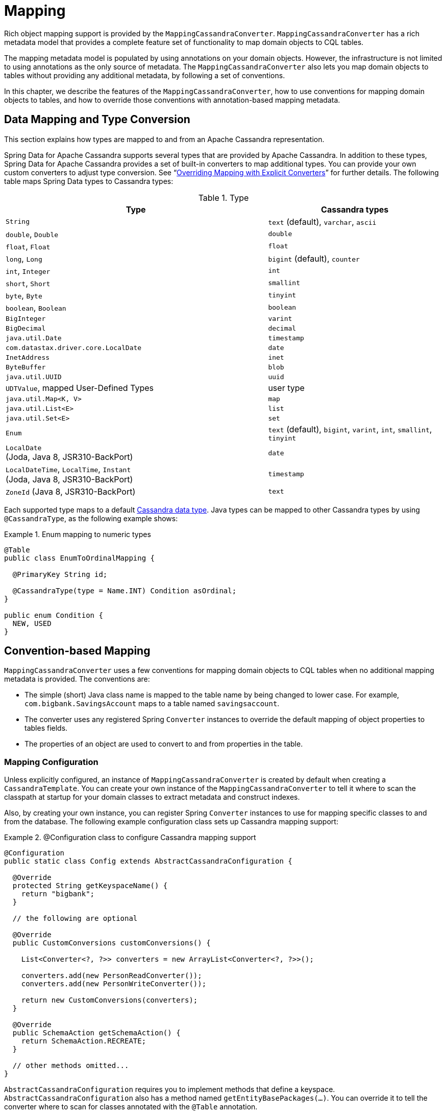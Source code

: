 [[mapping.chapter]]
= Mapping

Rich object mapping support is provided by the `MappingCassandraConverter`. `MappingCassandraConverter` has a
rich metadata model that provides a complete feature set of functionality to map domain objects to CQL tables.

The mapping metadata model is populated by using annotations on your domain objects. However, the infrastructure
is not limited to using annotations as the only source of metadata. The `MappingCassandraConverter` also lets you
map domain objects to tables without providing any additional metadata, by following a set of conventions.

In this chapter, we describe the features of the `MappingCassandraConverter`, how to use conventions for
mapping domain objects to tables, and how to override those conventions with annotation-based mapping metadata.


[[mapping-conversion]]
== Data Mapping and Type Conversion

This section explains how types are mapped to and from an Apache Cassandra representation.

Spring Data for Apache Cassandra supports several types that are provided by Apache Cassandra. In addition to
these types, Spring Data for Apache Cassandra provides a set of built-in converters to map additional types.
You can provide your own custom converters to adjust type conversion. See "`<<cassandra.mapping.explicit-converters>>`"
for further details. The following table maps Spring Data types to Cassandra types:

[cols="3,2", options="header"]
.Type
|===
| Type
| Cassandra types

| `String`
| `text` (default), `varchar`, `ascii`

| `double`, `Double`
| `double`

| `float`, `Float`
| `float`

| `long`, `Long`
| `bigint` (default), `counter`

| `int`, `Integer`
| `int`

| `short`, `Short`
| `smallint`

| `byte`, `Byte`
| `tinyint`

| `boolean`, `Boolean`
| `boolean`

| `BigInteger`
| `varint`

| `BigDecimal`
| `decimal`

| `java.util.Date`
| `timestamp`

| `com.datastax.driver.core.LocalDate`
| `date`

| `InetAddress`
| `inet`

| `ByteBuffer`
| `blob`

| `java.util.UUID`
| `uuid`

| `UDTValue`, mapped User-Defined Types
| user type

| `java.util.Map<K, V>`
| `map`

| `java.util.List<E>`
| `list`

| `java.util.Set<E>`
| `set`

| `Enum`
| `text` (default), `bigint`, `varint`, `int`, `smallint`, `tinyint`

| `LocalDate` +
(Joda, Java 8, JSR310-BackPort)
| `date`

| `LocalDateTime`, `LocalTime`, `Instant` +
(Joda, Java 8, JSR310-BackPort)
| `timestamp`

| `ZoneId` (Java 8, JSR310-BackPort)
| `text`

|===

Each supported type maps to a default
https://docs.datastax.com/en/cql/3.3/cql/cql_reference/cql_data_types_c.html[Cassandra data type].
Java types can be mapped to other Cassandra types by using `@CassandraType`, as the following example shows:

.Enum mapping to numeric types
====
[source,java]
----
@Table
public class EnumToOrdinalMapping {

  @PrimaryKey String id;

  @CassandraType(type = Name.INT) Condition asOrdinal;
}

public enum Condition {
  NEW, USED
}
----
====

[[mapping-conventions]]
== Convention-based Mapping

`MappingCassandraConverter` uses a few conventions for mapping domain objects to CQL tables when no additional
mapping metadata is provided. The conventions are:

* The simple (short) Java class name is mapped to the table name by being changed to lower case.
For example, `com.bigbank.SavingsAccount` maps to a table named `savingsaccount`.
* The converter uses any registered Spring `Converter` instances to override the default mapping of object properties to
tables fields.
* The properties of an object are used to convert to and from properties in the table.


[[mapping-configuration]]
=== Mapping Configuration

Unless explicitly configured, an instance of `MappingCassandraConverter` is created by default when creating
a `CassandraTemplate`. You can create your own instance of the `MappingCassandraConverter` to tell it
where to scan the classpath at startup for your domain classes to extract metadata and construct indexes.

Also, by creating your own instance, you can register Spring `Converter` instances to use for mapping specific classes
to and from the database. The following example configuration class sets up Cassandra mapping support:

.@Configuration class to configure Cassandra mapping support
====
[source,java]
----
@Configuration
public static class Config extends AbstractCassandraConfiguration {

  @Override
  protected String getKeyspaceName() {
    return "bigbank";
  }

  // the following are optional

  @Override
  public CustomConversions customConversions() {

    List<Converter<?, ?>> converters = new ArrayList<Converter<?, ?>>();

    converters.add(new PersonReadConverter());
    converters.add(new PersonWriteConverter());

    return new CustomConversions(converters);
  }

  @Override
  public SchemaAction getSchemaAction() {
    return SchemaAction.RECREATE;
  }

  // other methods omitted...
}
----
====

`AbstractCassandraConfiguration` requires you to implement methods that define a keyspace.
`AbstractCassandraConfiguration` also has a method named  `getEntityBasePackages(…)`. You can override it
to tell the converter where to scan for classes annotated with the `@Table` annotation.

You can add additional converters to the `MappingCassandraConverter` by overriding the `customConversions` method.

NOTE: `AbstractCassandraConfiguration` creates a `CassandraTemplate` instance and registers it with the container
under the name of `cassandraTemplate`.


[[mapping.usage]]
== Metadata-based Mapping

To take full advantage of the object mapping functionality inside the Spring Data for Apache Cassandra support,
you should annotate your mapped domain objects with the `@Table` annotation. Doing so lets the classpath scanner find
and pre-process your domain objects to extract the necessary metadata. Only annotated entities are used
to perform schema actions. In the worst case, a `SchemaAction.RECREATE_DROP_UNUSED` operation drops your tables
and you lose your data. The following example shows a simple domain object:

.Example domain object
====
[source,java]
----
package com.mycompany.domain;

@Table
public class Person {

  @Id
  private String id;

  @CassandraType(type = Name.VARINT)
  private Integer ssn;

  private String firstName;

  private String lastName;
}
----
====

IMPORTANT: The `@Id` annotation tells the mapper which property you want to use for the Cassandra primary key.
Composite primary keys can require a slightly different data model.


[[cassandra-template.id-handling]]
=== Working with Primary Keys

Cassandra requires at least one partition key field for a CQL table. A table can additionally declare one or more
clustering key fields. When your CQL table has a composite primary key, you must create a `@PrimaryKeyClass` to define
the structure of the composite primary key. In this context, "`composite primary key`" means one or more partition columns
optionally combined with one or more clustering columns.

Primary keys can make use of any singular simple Cassandra type or mapped user-defined Type.
Collection-typed primary keys are not supported.

==== Simple Primary Keys

A simple primary key consists of one partition key field within an entity class. Since it is one field only,
we safely can assume it is a partition key.
The following listing shows a CQL table defined in Cassandra with a primary key of `user_id`:

.CQL Table defined in Cassandra
====
[source]
----
CREATE TABLE user (
  user_id text,
  firstname text,
  lastname text,
  PRIMARY KEY (user_id))
;
----
====

The following example shows a Java class annotated such that it corresponds to the Cassandra defined in the previous listing:

.Annotated Entity
====
[source,java]
----
@Table(value = "login_event")
public class LoginEvent {

  @PrimaryKey("user_id")
  private String userId;

  private String firstname;
  private String lastname;

  // getters and setters omitted

}
----
====

==== Composite Keys

Composite primary keys (or compound keys) consist of more than one primary key field. That said, a composite primary key
can consist of multiple partition keys, a partition key and a clustering key, or a multitude of primary key fields.

Composite keys can be represented in two ways with Spring Data for Apache Cassandra:

* Embedded in an entity.
* By using `@PrimaryKeyClass`.

The simplest form of a composite key is a key with one partition key and one clustering key.

The following example shows a CQL statement to represent the table and its composite key:

.CQL Table with a Composite Primary Key
====
[source]
----
CREATE TABLE login_event(
  person_id text,
  event_code int,
  event_time timestamp,
  ip_address text,
  PRIMARY KEY (person_id, event_code, event_time))
  WITH CLUSTERING ORDER BY (event_time DESC)
;
----
====

==== Flat Composite Primary Keys

Flat composite primary keys are embedded inside the entity as flat fields. Primary key fields are annotated with
`@PrimaryKeyColumn`. Selection requires either a query to contain predicates
for the individual fields or the use of `MapId`.
The following example shows a class with a flat composite primary key:

.Using a flat composite primary key
====
[source,java]
----
@Table(value = "login_event")
public class LoginEvent {

  @PrimaryKeyColumn(name = "person_id", ordinal = 0, type = PrimaryKeyType.PARTITIONED)
  private String personId;

  @PrimaryKeyColumn(name = "event_code", ordinal = 1, type = PrimaryKeyType.PARTITIONED)
  private int eventCode;

  @PrimaryKeyColumn(name = "event_time", ordinal = 2, type = PrimaryKeyType.CLUSTERED, ordering = Ordering.DESCENDING)
  private Date eventTime;

  @Column("ip_address)
  private String ipAddress;

  // getters and setters omitted
}
----
====

==== Primary Key Class

A primary key class is a composite primary key class that is mapped to multiple fields or properties of the entity.
It is annotated with `@PrimaryKeyClass` and must define `equals` and `hashCode` methods. The semantics of value equality
for these methods should be consistent with the database equality for the database types to which the key is mapped.
Primary key classes can be used with repositories (as the `Id` type) and to represent an entity's identity
in a single complex object. The following example shows a composite primary key class:

.Composite primary key class
====
[source,java]
----
@PrimaryKeyClass
public class LoginEventKey implements Serializable {

  @PrimaryKeyColumn(name = "person_id", ordinal = 0, type = PrimaryKeyType.PARTITIONED)
  private String personId;

  @PrimaryKeyColumn(name = "event_code", ordinal = 1, type = PrimaryKeyType.PARTITIONED)
  private int eventCode;

  @PrimaryKeyColumn(name = "event_time", ordinal = 2, type = PrimaryKeyType.CLUSTERED, ordering = Ordering.DESCENDING)
  private Date eventTime;

  // other methods omitted
}
----
====

The following example shows how to use a composite primary key:

.Using a composite primary key
====
[source,java]
----
@Table(value = "login_event")
public class LoginEvent {

  @PrimaryKey
  private LoginEventKey key;

  @Column("ip_address)
  private String ipAddress;

  // getters and setters omitted
}
----
====

NOTE: `PrimaryKeyClass` must implement `Serializable` and should provide implementations of `equals()` and `hashCode()`.


[[mapping.usage-annotations]]
=== Mapping Annotation Overview

The `MappingCassandraConverter` can use metadata to drive the mapping of objects to rows in a Cassandra table.
An overview of the annotations follows:

* `@Id`: Applied at the field or property level to mark the property used for identity purposes.
* `@Table`: Applied at the class level to indicate that this class is a candidate for mapping to the database.
You can specify the name of the table where the object is stored.
* `@PrimaryKey`: Similar to `@Id` but lets you specify the column name.
* `@PrimaryKeyColumn`: Cassandra-specific annotation for primary key columns that lets you specify
primary key column attributes, such as for clustered or partitioned. Can be used on single and multiple attributes
to indicate either a single or a composite (compound) primary key.
* `@PrimaryKeyClass`: Applied at the class level to indicate that this class is a compound primary key class.
Must be referenced with `@PrimaryKey` in the entity class.
* `@Transient`: By default, all private fields are mapped to the row. This annotation excludes the field
where it is applied from being stored in the database.
* `@Column`: Applied at the field level. Describes the column name as it is represented in the Cassandra table,
thus letting the name differ from the field name of the class.
* `@Indexed`: Applied at the field level. Describes the index to be created at session initialization.
* `@SASI`: Applied at the field level. Allows SASI index creation during session initialization.
* `@CassandraType`: Applied at the field level to specify a Cassandra data type.
Types are derived from the declaration by default.
* `@UserDefinedType`: Applied at the type level to specify a Cassandra User-defined Data Type (UDT).
Types are derived from the declaration by default.

The mapping metadata infrastructure is defined in the separate, spring-data-commons project that is both
technology- and data store-agnostic.

The following example shows a more complex mapping:

.Mapped `Person` class
====
[source,java]
----
@Table("my_person")
public class Person {

  @PrimaryKeyClass
  public static class Key implements Serializable {

    @PrimaryKeyColumn(ordinal = 0, type = PrimaryKeyType.PARTITIONED)
    private String type;

    @PrimaryKeyColumn(ordinal = 1, type = PrimaryKeyType.PARTITIONED)
    private String value;

    @PrimaryKeyColumn(name = "correlated_type", ordinal = 2, type = PrimaryKeyType.CLUSTERED)
    private String correlatedType;

    // other getters/setters ommitted
  }

  @PrimaryKey
  private Person.Key key;

  @CassandraType(type = Name.VARINT)
  private Integer ssn;

  @Column("f_name")
  private String firstName;

  @Column(forceQuote = true)
  @Indexed
  private String lastName;

  private Address address;

  @CassandraType(type = Name.UDT, userTypeName = "myusertype")
  private UDTValue usertype;

  @Transient
  private Integer accountTotal;

  @CassandraType(type = Name.SET, typeArguments = Name.BIGINT)
  private Set<Long> timestamps;

  private Map<@Indexed String, InetAddress> sessions;

  public Person(Integer ssn) {
    this.ssn = ssn;
  }

  public String getId() {
    return id;
  }

  // no setter for Id.  (getter is only exposed for some unit testing)

  public Integer getSsn() {
    return ssn;
  }

  // other getters/setters ommitted
}
----
====

The following example shows how to map a UDT `Address`:

.Mapped User-Defined Type `Address`
====
[source,java]
----
@UserDefinedType("address")
public class Address {

  @CassandraType(type = Name.VARCHAR)
  private String street;

  private String city;

  private Set<String> zipcodes;

  @CassandraType(type = Name.SET, typeArguments = Name.BIGINT)
  private List<Long> timestamps;

  // other getters/setters ommitted
}
----
====

NOTE: Working with User-Defined Types requires a `UserTypeResolver` that is configured with the mapping context.
See the <<cassandra.connectors,configuration chapter>> for how to configure a `UserTypeResolver`.

==== Index creation

You can annotate particular entity properties with `@Indexed` or `@SASI` if you wish to create secondary indexes
on application startup. Index creation creates simple secondary indexes for scalar types, user-defined types,
and collection types.

You can configure a SASI Index to apply an analyzer, such as `StandardAnalyzer` or `NonTokenizingAnalyzer` (by using
`@StandardAnalyzed` and `@NonTokenizingAnalyzed`, respectively).

Map types distinguish between `ENTRY`, `KEYS`, and `VALUES` indexes. Index creation derives the index type
from the annotated element. The following example shows a number of ways to create an index:

.Variants of map indexing
====
[source,java]
----
@Table
public class Person {

  @Id
  private String key;

  @SASI @StandardAnalyzed
  private String names;

  @Indexed("indexed_map")
  private Map<String, String> entries;

  private Map<@Indexed String, String> keys;

  private Map<String, @Indexed String> values;

  // …
}
----
====

CAUTION: Index creation on session initialization may have a severe performance impact on application startup.


[[cassandra.mapping.explicit-converters]]
=== Overriding Mapping with Explicit Converters

When storing and querying objects, it is often convenient to have a `CassandraConverter` instance handle the mapping
of all Java types to rows. However, sometimes you may want the `CassandraConverter` to do most of the work
but still let you selectively handle the conversion for a particular type. Other times, you may want to optimize performance.

To selectively handle the conversion yourself, register one or more `org.springframework.core.convert.converter.Converter`
instances with `CassandraConverter`.

NOTE: Spring 3.0 introduced a `o.s.core.convert` package that provides a general type conversion system.
This system is described in detail in the Spring reference documentation section titled
{spring-framework-docs}core.html#core-convert[`Spring Type Conversion`].

The following example of a Spring `Converter` implementation converts from a row to a `Person` POJO:

[source,java]
----
@ReadingConverter
 public class PersonReadConverter implements Converter<Row, Person> {

  public Person convert(Row source) {
    Person person = new Person(row.getString("id"));
    person.setAge(source.getInt("age");
    return person;
  }
}
----

